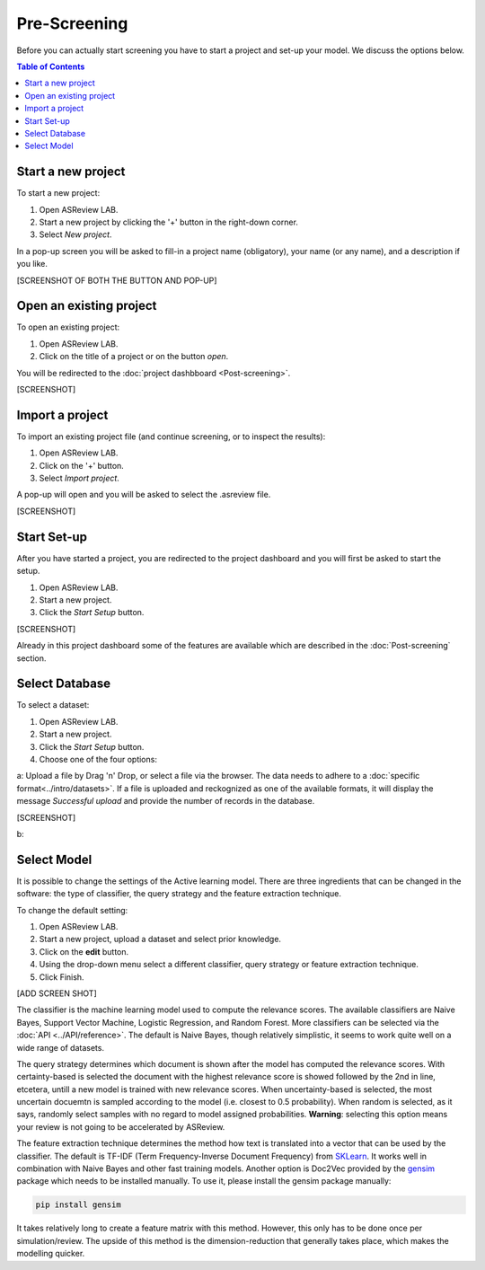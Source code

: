 Pre-Screening
=============

Before you can actually start screening you have to start a project and set-up
your model. We discuss the options below. 

.. contents:: Table of Contents


Start a new project
-------------------

To start a new project:

1. Open ASReview LAB.
2. Start a new project by clicking the '+' button in the right-down corner.
3. Select *New project*.

In a pop-up screen you will be asked to fill-in a project name (obligatory),
your name (or any name), and a description if you like.

[SCREENSHOT OF BOTH THE BUTTON AND POP-UP]


Open an existing project
------------------------

To open an existing project:

1. Open ASReview LAB.
2. Click on the title of a project or on the button *open*.

You will be redirected to the :doc:`project dashbboard <Post-screening>`.

[SCREENSHOT]


Import a project
----------------

To import an existing project file (and continue screening, or to inspect the results):

1. Open ASReview LAB.
2. Click on the '+' button.
3. Select *Import project*.

A pop-up will open and you will be asked to select the .asreview file. 

[SCREENSHOT]


Start Set-up
------------

After you have started a project, you are redirected to the project dashboard
and you will first be asked to start the setup.

1. Open ASReview LAB.
2. Start a new project.
3. Click the *Start Setup* button.

[SCREENSHOT]

Already in this project dashboard some of the features are available which are
described in the :doc:`Post-screening` section. 

Select Database
---------------

To select a dataset:

1. Open ASReview LAB.
2. Start a new project.
3. Click the *Start Setup* button.
4. Choose one of the four options:

a: Upload a file by Drag 'n' Drop, or select a file via the browser. The data needs to adhere to a :doc:`specific format<../intro/datasets>`. If a file is uploaded and reckognized as one of the available formats, it will display the message *Successful upload* and provide the number of records in the database.

[SCREENSHOT]

b: 


Select Model
------------

It is possible to change the settings of the Active learning model. There are
three ingredients that can be changed in the software: the type of classifier,
the query strategy and the feature extraction technique. 

To change the default setting:

1. Open ASReview LAB.
2. Start a new project, upload a dataset and select prior knowledge.
3. Click on the **edit** button.
4. Using the drop-down menu select a different classifier, query strategy or feature extraction technique.
5. Click Finish.


[ADD SCREEN SHOT]


The classifier is the machine learning model used to compute the relevance
scores. The available classifiers are Naive Bayes, Support Vector
Machine, Logistic Regression, and Random Forest. More classifiers can be
selected via the :doc:`API <../API/reference>`. The default is Naive Bayes,
though relatively simplistic, it seems to work quite well on a wide range of
datasets.

The query strategy determines which document is shown after the model has
computed the relevance scores. With certainty-based is selected the document
with the highest relevance score is showed followed by the 2nd in line,
etcetera, untill a new model is trained with new relevance scores. When
uncertainty-based is selected, the most uncertain docuemtn is sampled
according to the model (i.e. closest to 0.5 probability).  When random is
selected, as it says, randomly select samples with no regard to model assigned
probabilities. **Warning**: selecting this option means your review is not
going to be accelerated by ASReview.

The feature extraction technique determines the method how text is translated
into a vector that can be used by the classifier. The default is TF-IDF (Term
Frequency-Inverse Document Frequency) from `SKLearn <https://scikit-learn.org/stable/modules/generated/sklearn.feature_extraction.text.TfidfVectorizer.html>`_.
It works well in combination with Naive Bayes and other fast training models. 
Another option is Doc2Vec provided by the `gensim <https://radimrehurek.com/gensim/>`_ 
package which needs to be installed manually. 
To use it, please install the gensim package manually:

.. code:: bash

    pip install gensim

It takes relatively long to create a feature matrix with this method. However,
this only has to be done once per simulation/review. The upside of this method
is the dimension-reduction that generally takes place, which makes the
modelling quicker.




